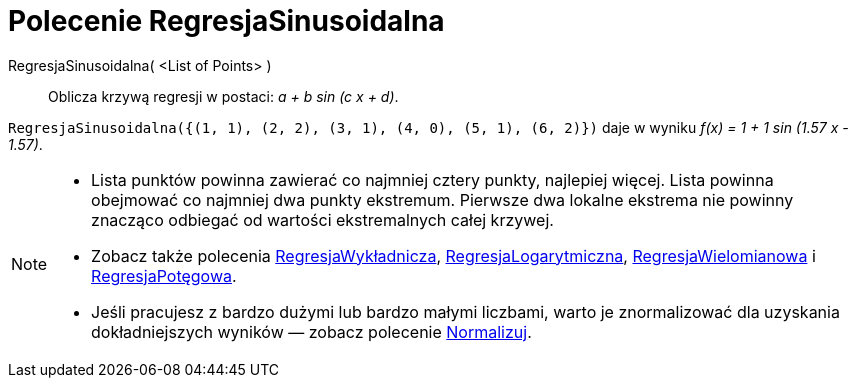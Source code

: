 = Polecenie RegresjaSinusoidalna
:page-en: commands/FitSin
ifdef::env-github[:imagesdir: /en/modules/ROOT/assets/images]

RegresjaSinusoidalna( <List of Points> )::
  Oblicza krzywą regresji w postaci: _a + b sin (c x + d)_.

[EXAMPLE]
====

`++RegresjaSinusoidalna({(1, 1), (2, 2), (3, 1), (4, 0), (5, 1), (6, 2)})++` daje w wyniku _f(x) = 1 + 1 sin (1.57 x - 1.57)_.

====

[NOTE]
====

* Lista punktów powinna zawierać co najmniej cztery punkty, najlepiej więcej. Lista powinna obejmować co najmniej dwa punkty ekstremum. 
Pierwsze dwa lokalne ekstrema nie powinny znacząco odbiegać od wartości ekstremalnych całej krzywej.
* Zobacz także polecenia xref:/commands/RegresjaWykładnicza.adoc[RegresjaWykładnicza], xref:/commands/RegresjaLogarytmiczna.adoc[RegresjaLogarytmiczna],
xref:/commands/RegresjaWielomianowa.adoc[RegresjaWielomianowa] i xref:/commands/RegresjaPotęgowa.adoc[RegresjaPotęgowa].
* Jeśli pracujesz z bardzo dużymi lub bardzo małymi liczbami, warto je znormalizować dla uzyskania dokładniejszych 
wyników — zobacz polecenie xref:/commands/Normalizuj.adoc[Normalizuj].

====
